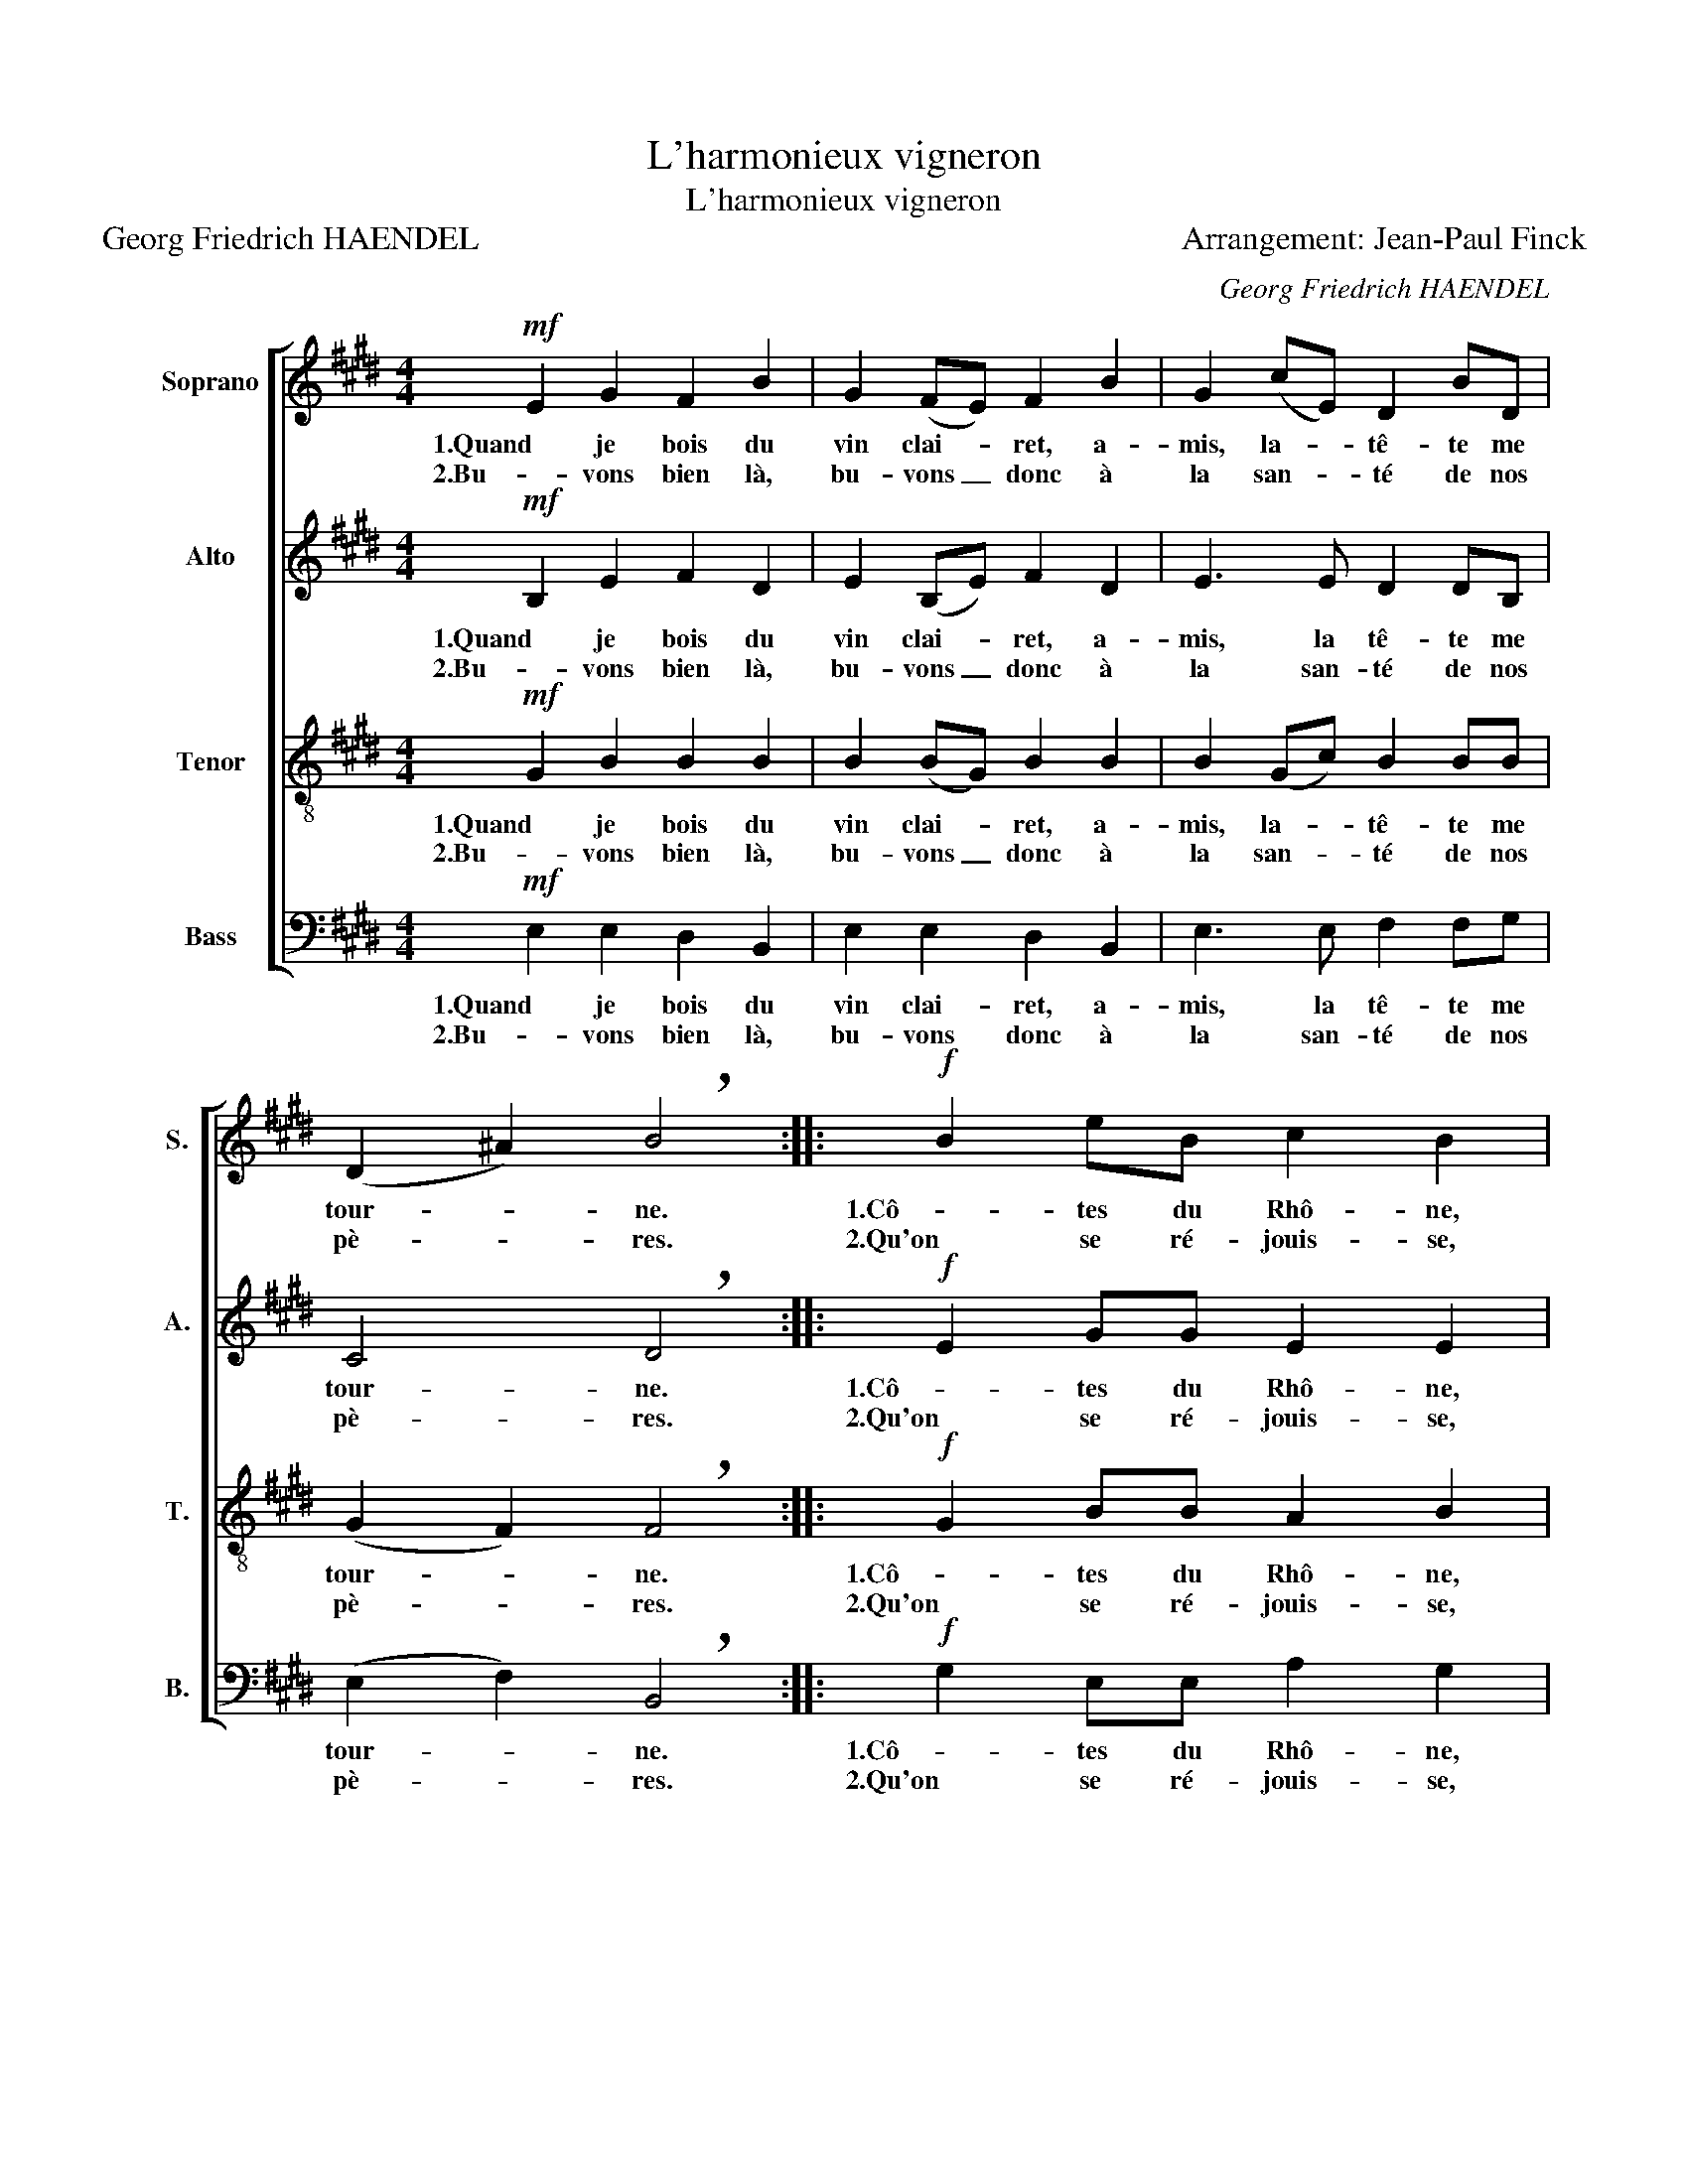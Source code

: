 X:1
T:L'harmonieux vigneron
T:L'harmonieux vigneron
T:Georg Friedrich HAENDEL                                                                                     Arrangement: Jean-Paul Finck
C:Georg Friedrich HAENDEL
Z:Arrgt: Jean-Paul FINCK
%%score [ 1 2 3 4 ]
L:1/8
M:4/4
K:E
V:1 treble nm="Soprano" snm="S."
V:2 treble nm="Alto" snm="A."
V:3 treble-8 nm="Tenor" snm="T."
V:4 bass nm="Bass" snm="B."
V:1
!mf! E2 G2 F2 B2 | G2 (FE) F2 B2 | G2 (cE) D2 BD | (D2 ^A2) !breath!B4 ::!f! B2 eB c2 B2 | %5
w: 1.Quand je bois du|vin clai- * ret, a-|mis, la- * tê- te me|tour- * ne.|1.Cô- tes du Rhô- ne,|
w: 2.Bu- vons bien là,|bu- vons _ donc à|la san- * té de nos|pè- * res.|2.Qu'on se ré- jouis- se,|
!p! GBeB c2 B2 |!f! (GB)(ed) (dc)(cB) | (BA) (G/A/)B F4 |!mf! B2 E2 F2 E2 |!p! ((BG))(FE) (FD) E2 | %10
w: An- * jou, Bour- go- gne,|rouge _ ou _ blanc _ ro _|sé _ cré- * * mant!|Que la treil- le,|ô _ mer- * veil- * le,|
w: qu'on _ s'é- bau- bis- se,|que _ l'on _ goûte _ à _|ces _ fla- * * cons!|||
!f! B2 EF (DA)GF | G2 (FE) E4!D.C.! :| %12
w: vienne au se- cours _ des _|com- pa _ gnons!|
w: ||
V:2
!mf! B,2 E2 F2 D2 | E2 (B,E) F2 D2 | E3 E D2 DB, | C4 !breath!D4 ::!f! E2 GG E2 E2 | %5
w: 1.Quand je bois du|vin clai- * ret, a-|mis, la tê- te me|tour- ne.|1.Cô- tes du Rhô- ne,|
w: 2.Bu- vons bien là,|bu- vons _ donc à|la san- té de nos|pè- res.|2.Qu'on se ré- jouis- se,|
!p! z2 GG E2 E2 |!f! G2 B2 E2 E2 | D2 E2 D4 |!mf! E2 B,2 C2 B,2 |!p! z2 B,2 C2 B,2 | %10
w: ou Bour- go- gne,|rouge ou blanc ro-|sé cré- mant!|Que la treil- le,|mer- veil- le,|
w: s'é- bau- bis- se,|que l'on goûte à|ces fla- cons!|||
!f! z2 EB, D2 E2 | E2 D2 E4 :| %12
w: au se- cours des|com- pa- gnons!|
w: ||
V:3
!mf! G2 B2 B2 B2 | B2 (BG) B2 B2 | B2 (Gc) B2 BB | (G2 F2) !breath!F4 ::!f! G2 BB A2 B2 | %5
w: 1.Quand je bois du|vin clai- * ret, a-|mis, la- * tê- te me|tour- * ne.|1.Cô- tes du Rhô- ne,|
w: 2.Bu- vons bien là,|bu- vons _ donc à|la san- * té de nos|pè- * res.|2.Qu'on se ré- jouis- se,|
!p! z2 BB A2 B2 |!f! B2 B2 A2 B2 | B2 B2 B4 |!mf! B2 G2 A2 G2 |!p! z2 G2 A2 G2 |!f! z2 BG (AB) B2 | %11
w: ou Bour- go- gne,|rouge ou blanc ro-|sé cré- mant!|Que la treil- le,|mer- veil- le,|au se- cours _ des|
w: s'é- bau- bis- se,|que l'on goûte à|ces fla- cons!||||
 B2 A2 G4 :| %12
w: com- pa- gnons!|
w: |
V:4
!mf! E,2 E,2 D,2 B,,2 | E,2 E,2 D,2 B,,2 | E,3 E, F,2 F,G, | (E,2 F,2) !breath!B,,4 :: %4
w: 1.Quand je bois du|vin clai- ret, a-|mis, la tê- te me|tour- * ne.|
w: 2.Bu- vons bien là,|bu- vons donc à|la san- té de nos|pè- * res.|
!f! G,2 E,E, A,2 G,2 |!p! z2 E,E, A,2 G,2 |!f! E,2 G,2 A,2 G,2 | F,2 E,2 (B,,2 A,,2) | %8
w: 1.Cô- tes du Rhô- ne,|ou Bour- go- gne,|rouge ou blanc ro-|sé cré- mant! *|
w: 2.Qu'on se ré- jouis- se,|s'é- bau- bis- se,|que l'on goûte à|ces fla- cons! *|
!mf! G,,2 G,2 A,2 G,2 |!p! z2 G,2 A,2 G,2 |!f! z2 G,G, F,2 E,2 | B,,2 B,,2 C,4 :| %12
w: Que la treil- le,|mer- veil- le,|au se- cours des|com- pa- gnons!|
w: ||||

